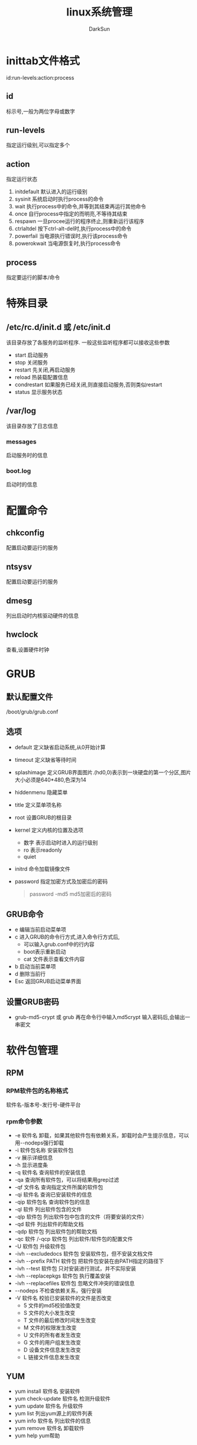 #+TITLE: linux系统管理
#+AUTHOR: DarkSun
#+EMAIL: lujun9972@gmail.com
#+OPTIONS: H3 num:nil toc:nil \n:nil ::t |:t ^:nil -:nil f:t *:t <:t

* inittab文件格式
  id:run-levels:action:process
** id
   标示号,一般为两位字母或数字
** run-levels
   指定运行级别,可以指定多个
** action
   指定运行状态
   1. initdefault
      默认进入的运行级别
   2. sysinit
      系统启动时执行process的命令
   3. wait
      执行process中的命令,并等到其结束再运行其他命令
   4. once
      自行process中指定的而明亮,不等待其结束
   5. respawn
      一旦procee运行的程序终止,则重新运行该程序
   6. ctrlaltdel
      按下ctrl-alt-del时,执行process中的命令
   7. powerfail
      当电源执行错误时,执行该process命令
   8. powerokwait
      当电源恢复时,执行process命令
** process
   指定要运行的脚本/命令
* 特殊目录   
** /etc/rc.d/init.d 或 /etc/init.d
   该目录存放了各服务的监听程序. 一般这些监听程序都可以接收这些参数
   * start
     启动服务
   * stop
     关闭服务
   * restart
     先关闭,再启动服务
   * reload
     热装载配置信息
   * condrestart
     如果服务已经关闭,则直接启动服务,否则类似restart
   * status
     显示服务状态
** /var/log
   该目录存放了日志信息
*** messages
    启动服务时的信息
*** boot.log
    启动时的信息
* 配置命令
** chkconfig
   配置启动要运行的服务
** ntsysv
   配置启动要运行的服务
** dmesg
   列出启动时内核驱动硬件的信息
** hwclock
   查看,设置硬件时钟
* GRUB
** 默认配置文件
   /boot/grub/grub.conf
** 选项
   * default
     定义缺省启动系统,从0开始计算
   * timeout
     定义缺省等待时间
   * splashimage
     定义GRUB界面图片.(hd0,0)表示到一块硬盘的第一个分区,图片大小必须是640*480,色深为14
   * hiddenmenu
     隐藏菜单
   * title
     定义菜单项名称
   * root
     设置GRUB的根目录
   * kernel
     定义内核的位置及选项
     * 数字
       表示启动时进入的运行级别
     * ro
       表示readonly
     * quiet
   * initrd
     命令加载镜像文件
   * password
     指定加密方式及加密后的密码
     #+BEGIN_QUOTE
     password -md5 md5加密后的密码
     #+END_QUOTE
** GRUB命令
   * e
     编辑当前启动菜单项
   * c
     进入GRUB的命令行方式,进入命令行方式后,
     * 可以输入grub.conf中的行内容
     * boot表示重新启动
     * cat 文件表示查看文件内容
   * b
     启动当前菜单项
   * d
     删除当前行
   * Esc
     返回GRUB启动菜单界面
** 设置GRUB密码
   * grub-md5-crypt 或 grub 再在命令行中输入md5crypt
     输入密码后,会输出一串密文
     
* 软件包管理
** RPM
*** RPM软件包的名称格式
    软件名-版本号-发行号-硬件平台
*** rpm命令参数
    * -e 软件名
      卸载，如果其他软件包有依赖关系，卸载时会产生提示信息，可以用--nodeps强行卸载
    * -i 软件包名称
      安装软件包
    * -v
      展示详细信息
    * -h
      显示进度条
    * -q 软件名
      查询软件的安装信息
    * -qa
      查询所有软件包，可以将结果用grep过滤
    * -qf 文件名
      查询指定文件所属的软件包
    * -qi 软件名
      查询已安装软件的信息
    * -qip 软件包名
      查询软件包的信息
    * -ql 软件
      列出软件包含的文件
    * -qlp 软件包
      列出软件包中包含的文件（将要安装的文件）
    * -qd 软件
      列出软件的帮助文档
    * -qdp 软件包
      列出软件包的帮助文档
    * -qc 软件 /-qcp 软件包
      列出软件/软件包的配置文件
    * -U 软件包
      升级软件包
    * -ivh --excludedocs 软件包
      安装软件包，但不安装文档文件
    * -ivh --prefix PATH 软件包
      把软件包安装在由PATH指定的路径下
    * -ivh --test 软件包
      只对安装进行测试，并不实际安装
    * -ivh --replacepkgs 软件包
      执行覆盖安装
    * -ivh --replacefiles 软件包
      忽略文件冲突的错误信息
    * --nodeps
      不检查依赖关系，强行安装
    * -V 软件名
      校验已安装软件的文件是否改变
      * 5
        文件的md5校验值改变
      * S
        文件的大小发生改变
      * T
        文件的最后修改时间发生改变
      * M
        文件的权限发生改变
      * U
        文件的所有者发生改变
      * G
        文件的用户组发生改变
      * D
        设备文件信息发生改变
      * L
        链接文件信息发生改变
** YUM
   * yum install 软件名
     安装软件
   * yum check-update 软件名
     检测升级软件
   * yum update 软件名
     升级软件
   * yum list
     列出yum源上的软件列表
   * yum info 软件名
     列出软件的信息
   * yum remove 软件名
     卸载软件
   * yum help
     yum帮助
** APT
   * apt-cache search
     搜索软件包
   * apt-cache show
     搜索包信息
   * apt-get install（-f 强制安装）
     安装
   * apt-get resintall
     修复安装
   * apt-get remove（--purge 同时删除配置文件）
     删除
   * apt-get autoremove
     自动删除无用的软件
   * apt-get update
     更新软件源
   * apt-get upgrade
     更新已安装包
* 用户管理
** 配置文件
   * /etc/passwd
     用户名:密码:UID:GID:注释性描述:宿主目录:命令解释器
     * uid=0  root
     * uid in (500,60000)  普通用户
     * uid in (1,499)      伪用户
   * /etc/shadow
     用户名:密码:最后一次修改时间:最小密码修改时间间隔:最大密码修改时间间隔:离密码失效警告时间:帐号闲置时间:失效时间:标志（一般不用）
   * /etc/group
   * /etc/gshadow
   * /etc/skel
     新用户信息文件
   * /etc/login.defs
     添加用户时的默认值
   * /etc/default/useradd
     useradd时使用的默认信息
   * /etc/issue
     登陆时的欢迎信息
   * /etc/motd
     登陆后的欢迎信息
** S权限
*** SetUID权限
    * 当一个可执行程序具有SetUID权限，用户执行这个程序时，将以这个程序所有者的身份执行
    * 当设置了SetUID，则owner的x权限处改为S
    * SetUID = 4
*** SetGID权限
    * 当一个可执行程序具有SetGID权限，用户执行这个程序时，将以这个程序所有组的身份执行
    * 当设置了SetUID，则group的x权限处改为S
    * SetGID = 2
*** 粘着位
    * 带有粘着位的权限为777目录，则所有人可以在该目录新增文件，但是只有该文件所有者只能删除才能删除文件
    * 当设置了粘着位，则other的x权限处改为t
    * 粘着位 = 1
** 命令
*** useradd
    * -u uid
    * -g gid
    * -G gid1,gid2
    * -d 宿主目录
    * -s 命令解释器shell
    * -c 描述信息
    * -e 指定用户失效时间(YYYYMMDD)
*** userdel 用户名
    * -r
      删除用户目录
*** groupadd
    * -g gid
*** newgrp 组名
    切换到该组，可能要输入组密码
*** gpasswd
    * -a 用户名 组名
      添加用户到用户组
    * -d 用户名 组名
      从用户组中删除用户
    * -A 用户名 组名
      设置组的管理员
    * -r 用户组
      删除用户组密码
    * gpasswd 组名
      设置组密码，设置了组密码后，任何用户用newgrp命令切换组时，需要输入密码
    * -R 组名
      禁止用户切换到该组
*** usermod
    * -G 组名 用户名
      添加用户到用户组
*** finger 用户名
    察看用户详细信息    
*** groupdel 组名
    删除组
*** groupmod -n 新组名 旧组名
    修改组名
*** pwck
    检测/etc/passwd文件
*** vipw
    编辑/etc/passwd文件，会锁定该文件
*** id
    察看文件id和组信息
*** passwd -S [用户名]
    察看用户密码状态
*** passwd -l 用户名
    锁定用户
*** passwd -u 用户名
    解锁用户
*** groups [用户组]
    察看所属用户组
*** vigr
    编辑组文件，会锁定该文件
*** chage
    设定密码
    * -l
    * -m
    * -M
    * -d
    * -I
    * -E
    * 
*** visudo
    通过编辑/etc/sudoers来配置sudo权限
    * 格式为
      用户（组名）  主机地址=命令（绝对路径，可以细化到参数和选项） 
      使得用户有权限以root权限执行命令
* 进程管理
** 命令
*** w
     * JCPU
       各终端CPU所消耗的时间值
     * PCPU
       CPU执行程序消耗的时间
     * WHAT
       各终端正在运行的程序
     * load average
       过去1，5，15分钟的负载
     * FROM
       用户从何处登陆，:0表示从X window下登陆
     * IDLE
       用户闲置时间
*** ps
     * -a
       显示所有用户的进程
     * -u
       显示用户名和启动时间
     * -uU 用户名
       显示指定用户执行的进程
     * -x
       显示没有控制终端的进程
     * -e
       显示所有进程
     * -l
       长格式显示
     * -w
       宽行显示，可以使用多个w进行加宽显示
     * --sort pid
       按pid/uid，进程执行时间进行排序
*** kill
     * kill -1 进程号 
       重启进程
     * xkill
       用鼠标关闭图形程序
     * killall
       结束所有同名进程
     * pgrep 服务名称
       查找服务进程号
     * pkill 进程命令
       以进程名称kill
*** top
     * -d
       指定刷新的时间间隔
     * -c
       显示整个命令行而不仅仅显示命令名
     * u子命令
       察看指定用户进程
     * k子命令
       终止执行中的进程
     * h / ?子命令
       获得帮助
     * r子命令
       重新设置时间间隔
     * W
       将当前设置写入~/.toprc文件中
*** at
    at [-f script文件] 时间 
    * 绝对计时法
      HH:MM MM/DD/YYYY
    * 相对计时法
      now + n minutes
      now + n hours
      now + n days
    * at执行的命令最好是绝对路径
    * at -d / atrm 任务序号
      删除at任务
    * /etc/at.allow 和 /etc/at.deny
      决定哪些用户可以用at
*** batch
    用法与at一样，但是会检查负载，只有在负载<0.8，才会执行
*** crontab
    * -e
      编辑周期任务
    * -l
      列出周期任务
    * -r
      删除当前周期任务
    * /etc/cron.allow 和 /etc/cron.deny
      决定哪些人能够使用cron
    * /etc/crontab
      全局的crontab
*** /etc/xinetd.d/目录
    xinetd进程托管
* 文件系统管理
** 文件系统构成
   * /usr/bin , /bin
     存放所有用户可执行的命令
   * /usr/sbin，/sbin
     只有root可以执行的命令
   * /proc
     虚拟文件系统，存放当前内存镜像
   * /lib
     存放系统程序所需要的共享库
   * /lost+found
     存放一些系统出错的检查结果
   * /var
     包含经常发生变动的文件，如邮件、日志文件、计划任务等
   * /etc
     系统配置文件，需要经常配置
   * /usr
     存放所有命令，库，手册
   * /mnt
     临时文件系统的安装点
** 命令
*** 文件系统
    * fsck（单用户模式下使用）
      * -y
        自动修复
    * e2fsck（单用户模式下使用）
      * -p
        自动修复
*** 分区与格式化
    1. fdisk /dev/sdb
       * m
         帮助
       * p
         显示分区表
       * n
         添加新分区
       * t
         改变分区文件系统类型
       * d
         删除分区
       * w
         保存退出
       * q
         不保存退出
    2. mkfs.ext3 /dev/sdb1
       * -b block-size
         设置数据块的大小
*** 设备挂载
    * mount
    * umount
    * eject
    * /etc/fstab
      * 格式:
        设备  挂载点  文件系统类型  选项  是否检测  检测顺序
      * 选项有：
        * ro 只读
        * noexec 可执行文件不可运行
        * nosuid SetUID命令不可执行
        * noauto 不自动挂载
        * cl 启动ACl权限控制
        * usrquota 启用用户磁盘配额
        * grpquota 启用组磁盘配额
*** SWAPFILE
    #+BEGIN_SRC sh
      #创建swap挂载点
      mkdir /var/swap
      chmod 700 /var/swap
      #创建swap file
      dd if=/dev/zero of=/var/swap/file.swp bs=1024 count=65536
       mkswap /var/swap/file.swp
      #自动挂载swap file
      vi /etc/fstab
      /var/swap/file.swp swap swap defaults 0 0
      #手工挂载swap file
      swapon /var/swap/file.swp
      
    #+END_SRC
*** 磁盘配额
    用来设置某用户在某个分区只能用多少空间
    1. 开启分区配额功能
       #+BEGIN_SRC sh
         #编辑/etc/fstab文件,在挂载属性上加上标志 usrquota或grpquota
         /dev/sda3 /home ext3 defaults,usrquota 1 2
         mount -o remount /home
         #临时设置:
         mount -o remount,usrquota /home
       #+END_SRC
    2. 建立配置数据库(进入单用户模式)
       * quotacheck 选项 [磁盘名]
         * -c 创建配额
         * -v 现实详细信息
         * -u 开启用户配额
         * -g 开启组配额
         * -a 给所有磁盘开启配额
       #+BEGIN_SRC sh
         quotacheck -cvuga
       #+END_SRC
    3. 开启配额功能
       * quotaon 分区名称
       * quotaoff 分区名称
    4. 配置用户配额
       * edquota 用户名
       * edquota -g 用户组名称
       * edquota -t 设置宽限期
         定义用户在软限制下可以使用其文件系统的期限。
       * edquota -p 模版用户 复制用户1 复制用户2
       * quota 
         察看用户的配额使用情况
       * repquota -a [分区名]
         管理员察看配额信息
* 备份
** 系统备份
    * 主要备份/etc /boot /var/log /usr/local
    * 一般只有在当系统内容发生变化时才进行
** 用户备份
   * 实现对/home的备份
   * 用户数据变动频繁的数据备份
   * 通常采用增量备份策略进行
* 网络设置
** 命令
*** arp
    * -a
      察看ARP缓存表
    * -d IP
      删除ARP缓存记录
    * -s IP MAC
      添加ARP静态记录 
*** RARP
    * -a
    * -d hostname/ip
    * -s hostname/ip MAC
*** hostname [主机名]
    察看/设置主机名
*** nmap 主机名/ip
    察看主机开放了哪些端口
*** infconfig
    * ifconfig eth0 down/up
*** ethtool eth0
    检测网络连接
*** traceroute 域名/IP
    察看路由路径
*** netstat -an
    察看所有的连接
** 配置文件
*** /etc/services
    服务名 端口/协议 别名
*** /etc/resolv.conf
    指定DNS服务器地址
    nameserver DNS服务器地址
* 网络服务
** ftp(vsftp)
   * 启动
     vsftpd start
   * 配置文件
     /etc/vsftpd/vsftpd.conf
     * xferlog_enable 是否启用日志
     * xferlog_std_format 日志是否采用标准格式
     * xferlog_file 日志存放目录
     * ftpd_banner 欢迎信息
     * anon_max_rate 匿名用户最大传输速率，单位为字节
     * local_max_rate 用户最大传输速率
     * userlist_enable 是否启用用户访问控制
     * userlist_deny 决定userlist_file中的用户是允许访问还是禁止访问
       * YES 表示指定的用户不能访问，其他用户可以访问
       * NO  表示指定的用户可以访问，其他用户不能访问
     * userlist_file 指定允许/禁止的用户
     * chroot_local_user 用户登陆是否执行chroot
     * chroot_list_enable=YES 设置指定的用户不执行chroot
     * chroot_list_file  该文件中的用户不执行chroot
     * idle_session_timeout 设置空闲超时时间
     * max_clients  设置服务总并发数
     * max_per_ip   每个用户的最大连接数
     * listen_port  设置监听端口
   * ftp
     * -n 
       禁止自动登陆，常用于脚本中
   * 客户端子命令
     * prompt
       关闭交互模式
     * user
       输入用户名和密码
     * open 
       连接ftp服务器
** SSH
*** ssh
    * 空密码不能登陆
    * root不能登陆
**** 选项
     * -2 
       使用ssh2协议登陆
     * -p 端口 
       连接指定端口
**** /etc/ssh/sshd.config
     * PermitRootLogin 是否允许root登陆
     * PermitEmptyPasswords 是否允许空密码登陆
     * Port 监听端口
*** sftp
    类是ftp
*** scp
    类似cp，其中远程主机文件的格式为：
    用户名@远程主机地址:远程主机目标目录
**** 选项
     * -p
       保持原有文件属性
     * -r
       复制目录
     * -P
       指定端口号
*** rsync应用
    可用于增量备份
    rsync [option] src dest
    * -a
      保持文章属性
    * -r
      子目录递归处理
    * -H
      保持文件硬链接
    * -z
      压缩传输
    * --progress
      显示传输过程
    * --delete
      删除目标备份没有的文件
    * -e ssh
      使用ssh加密隧道传输
*** 建立信任主机
    主机一访问主机二不需要密码
    * 主机一：
      * 建立密钥对，生成公钥，默认为id_rsa.pub
        #+BEGIN_SRC sh
          ssh-keygen -t rsa
        #+END_SRC
      * 拷贝公钥到主机二上
    * 主机二：
      * 创建.ssh目录
        #+BEGIN_SRC sh
          mkdir .ssh
        #+END_SRC
      * 生成认证密钥(将主机一的公钥存放入主机二的.ssh/authorized_keys中)
        #+BEGIN_SRC sh
          cat id_rsa.pub >>.ssh/authorized_keys
          chmod 600 .ssh/authorized_keys
          chmod 700 .ssh        
        #+END_SRC
** samba
*** samba启动
    * /etc/rc.d/init/d/smb start
    * smbd处理SMB请求包，负责用户验证和文件共享，监听139TCP端口
    * nmbd处理浏览共享和计算机名称解析，监听137和138UDP端口
*** /etc/samba/smb.conf
    * #注释描述信息
    * ;注释配置信息
**** [global] 设置全局环境选项
     * workgroup 指定工作组或域
     * server string 描述信息
     * security 指定安全模式
       * share 无验证
       * user  由samba服务器做验证，默认的，推荐
       * server 第三方主机验证
       * domain Windows域控制器验证
     * hosts allow 限定哪些主机可以访问，可以省略主机部分表示网段，用空格分隔
     * hosts deny  限定哪些主机不能访问
**** [homes] 设置用户宿主目录共享
     * comment 描述信息
     * browseable 无权限访问的用户是否可见
     * writable 对宿主目录是否有写权限
**** [printers] 设置打印机选项
**** [sharefiles] 设置文件共享
**** [共享名]
     * path = 共享目录
     * valid users = 用户列表
       如果不设置则不限定用户
     * writable = yes
*** Samba应用
    1. 安装samba,若开了SELINUX则可能需要设置防火墙
       #+BEGIN_SRC sh
         setsebool -P samba_enable_home_dir on
       #+END_SRC
    2. 设置用户Samba校验密码
       #+BEGIN_SRC sh
         smbpasswd -a 用户名             # 这里用户必须为系统用户
         # 这里-a表示增加密码，该密码则直接
         smbpasswd 用户名
       #+END_SRC
    3. 启动samba服务
       #+BEGIN_SRC sh
         /etc/rc.d/init.d/smb start
       #+END_SRC
    4. 查看samba状态
       #+BEGIN_SRC sh
         smbstatus       
       #+END_SRC
** NFS
   * 软件包准备
     portmap + nfs
   * 设置NFS服务器共享目录 /etc/exports
     格式为：共享目录 [允许访问主机(权限)]
   * 重新配置生效
     * exportfs -rv
     * nfs restart
   * 挂载NFS服务器
     * mount NFS服务器地址:/website 挂载点
        
      
      
